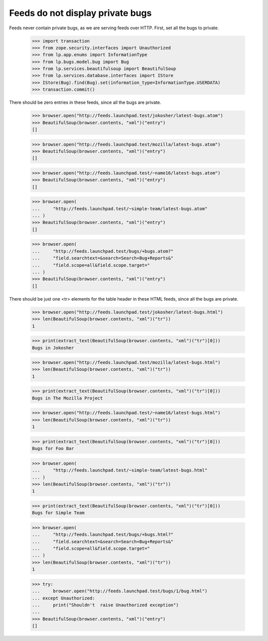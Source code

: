 Feeds do not display private bugs
=================================

Feeds never contain private bugs, as we are serving feeds over HTTP.
First, set all the bugs to private.

    >>> import transaction
    >>> from zope.security.interfaces import Unauthorized
    >>> from lp.app.enums import InformationType
    >>> from lp.bugs.model.bug import Bug
    >>> from lp.services.beautifulsoup import BeautifulSoup
    >>> from lp.services.database.interfaces import IStore
    >>> IStore(Bug).find(Bug).set(information_type=InformationType.USERDATA)
    >>> transaction.commit()

There should be zero entries in these feeds, since all the bugs are private.

    >>> browser.open("http://feeds.launchpad.test/jokosher/latest-bugs.atom")
    >>> BeautifulSoup(browser.contents, "xml")("entry")
    []

    >>> browser.open("http://feeds.launchpad.test/mozilla/latest-bugs.atom")
    >>> BeautifulSoup(browser.contents, "xml")("entry")
    []

    >>> browser.open("http://feeds.launchpad.test/~name16/latest-bugs.atom")
    >>> BeautifulSoup(browser.contents, "xml")("entry")
    []

    >>> browser.open(
    ...     "http://feeds.launchpad.test/~simple-team/latest-bugs.atom"
    ... )
    >>> BeautifulSoup(browser.contents, "xml")("entry")
    []

    >>> browser.open(
    ...     "http://feeds.launchpad.test/bugs/+bugs.atom?"
    ...     "field.searchtext=&search=Search+Bug+Reports&"
    ...     "field.scope=all&field.scope.target="
    ... )
    >>> BeautifulSoup(browser.contents, "xml")("entry")
    []

There should be just one <tr> elements for the table header in
these HTML feeds, since all the bugs are private.

    >>> browser.open("http://feeds.launchpad.test/jokosher/latest-bugs.html")
    >>> len(BeautifulSoup(browser.contents, "xml")("tr"))
    1

    >>> print(extract_text(BeautifulSoup(browser.contents, "xml")("tr")[0]))
    Bugs in Jokosher

    >>> browser.open("http://feeds.launchpad.test/mozilla/latest-bugs.html")
    >>> len(BeautifulSoup(browser.contents, "xml")("tr"))
    1

    >>> print(extract_text(BeautifulSoup(browser.contents, "xml")("tr")[0]))
    Bugs in The Mozilla Project

    >>> browser.open("http://feeds.launchpad.test/~name16/latest-bugs.html")
    >>> len(BeautifulSoup(browser.contents, "xml")("tr"))
    1

    >>> print(extract_text(BeautifulSoup(browser.contents, "xml")("tr")[0]))
    Bugs for Foo Bar

    >>> browser.open(
    ...     "http://feeds.launchpad.test/~simple-team/latest-bugs.html"
    ... )
    >>> len(BeautifulSoup(browser.contents, "xml")("tr"))
    1

    >>> print(extract_text(BeautifulSoup(browser.contents, "xml")("tr")[0]))
    Bugs for Simple Team

    >>> browser.open(
    ...     "http://feeds.launchpad.test/bugs/+bugs.html?"
    ...     "field.searchtext=&search=Search+Bug+Reports&"
    ...     "field.scope=all&field.scope.target="
    ... )
    >>> len(BeautifulSoup(browser.contents, "xml")("tr"))
    1

    >>> try:
    ...     browser.open("http://feeds.launchpad.test/bugs/1/bug.html")
    ... except Unauthorized:
    ...     print("Shouldn't  raise Unauthorized exception")
    ...
    >>> BeautifulSoup(browser.contents, "xml")("entry")
    []
